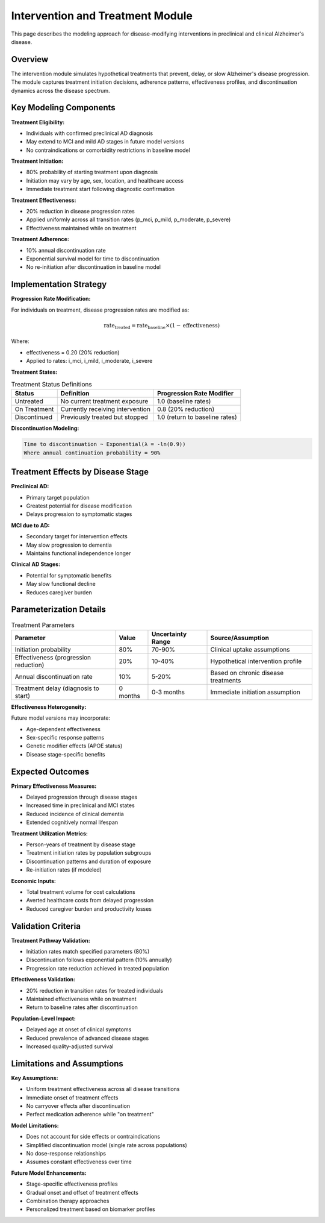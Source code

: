 .. _alzheimers_intervention_treatment:

Intervention and Treatment Module
=================================

This page describes the modeling approach for disease-modifying interventions in preclinical and clinical Alzheimer's disease.

Overview
--------

The intervention module simulates hypothetical treatments that prevent, delay, or slow Alzheimer's disease progression. The module captures treatment initiation decisions, adherence patterns, effectiveness profiles, and discontinuation dynamics across the disease spectrum.

Key Modeling Components
-----------------------

**Treatment Eligibility:**

- Individuals with confirmed preclinical AD diagnosis
- May extend to MCI and mild AD stages in future model versions
- No contraindications or comorbidity restrictions in baseline model

**Treatment Initiation:**

- 80% probability of starting treatment upon diagnosis
- Initiation may vary by age, sex, location, and healthcare access
- Immediate treatment start following diagnostic confirmation

**Treatment Effectiveness:**

- 20% reduction in disease progression rates
- Applied uniformly across all transition rates (p_mci, p_mild, p_moderate, p_severe)
- Effectiveness maintained while on treatment

**Treatment Adherence:**

- 10% annual discontinuation rate
- Exponential survival model for time to discontinuation
- No re-initiation after discontinuation in baseline model

Implementation Strategy
-----------------------

**Progression Rate Modification:**

For individuals on treatment, disease progression rates are modified as:

.. math::

   \text{rate}_{\text{treated}} = \text{rate}_{\text{baseline}} \times (1 - \text{effectiveness})

Where:

- effectiveness = 0.20 (20% reduction)
- Applied to rates: i_mci, i_mild, i_moderate, i_severe

**Treatment States:**

.. list-table:: Treatment Status Definitions
  :header-rows: 1

  * - Status
    - Definition
    - Progression Rate Modifier
  * - Untreated
    - No current treatment exposure
    - 1.0 (baseline rates)
  * - On Treatment
    - Currently receiving intervention
    - 0.8 (20% reduction)
  * - Discontinued
    - Previously treated but stopped
    - 1.0 (return to baseline rates)

**Discontinuation Modeling:**

.. code-block:: none

   Time to discontinuation ~ Exponential(λ = -ln(0.9))
   Where annual continuation probability = 90%

Treatment Effects by Disease Stage
----------------------------------

**Preclinical AD:**

- Primary target population
- Greatest potential for disease modification
- Delays progression to symptomatic stages

**MCI due to AD:**

- Secondary target for intervention effects
- May slow progression to dementia
- Maintains functional independence longer

**Clinical AD Stages:**

- Potential for symptomatic benefits
- May slow functional decline
- Reduces caregiver burden

Parameterization Details
------------------------

.. list-table:: Treatment Parameters
  :header-rows: 1

  * - Parameter
    - Value
    - Uncertainty Range
    - Source/Assumption
  * - Initiation probability
    - 80%
    - 70-90%
    - Clinical uptake assumptions
  * - Effectiveness (progression reduction)
    - 20%
    - 10-40%
    - Hypothetical intervention profile
  * - Annual discontinuation rate
    - 10%
    - 5-20%
    - Based on chronic disease treatments
  * - Treatment delay (diagnosis to start)
    - 0 months
    - 0-3 months
    - Immediate initiation assumption

**Effectiveness Heterogeneity:**

Future model versions may incorporate:

- Age-dependent effectiveness
- Sex-specific response patterns
- Genetic modifier effects (APOE status)
- Disease stage-specific benefits

Expected Outcomes
-----------------

**Primary Effectiveness Measures:**

- Delayed progression through disease stages
- Increased time in preclinical and MCI states
- Reduced incidence of clinical dementia
- Extended cognitively normal lifespan

**Treatment Utilization Metrics:**

- Person-years of treatment by disease stage
- Treatment initiation rates by population subgroups
- Discontinuation patterns and duration of exposure
- Re-initiation rates (if modeled)

**Economic Inputs:**

- Total treatment volume for cost calculations
- Averted healthcare costs from delayed progression
- Reduced caregiver burden and productivity losses

Validation Criteria
-------------------

**Treatment Pathway Validation:**

- Initiation rates match specified parameters (80%)
- Discontinuation follows exponential pattern (10% annually)
- Progression rate reduction achieved in treated population

**Effectiveness Validation:**

- 20% reduction in transition rates for treated individuals
- Maintained effectiveness while on treatment
- Return to baseline rates after discontinuation

**Population-Level Impact:**

- Delayed age at onset of clinical symptoms
- Reduced prevalence of advanced disease stages
- Increased quality-adjusted survival

Limitations and Assumptions
---------------------------

**Key Assumptions:**

- Uniform treatment effectiveness across all disease transitions
- Immediate onset of treatment effects
- No carryover effects after discontinuation
- Perfect medication adherence while "on treatment"

**Model Limitations:**

- Does not account for side effects or contraindications
- Simplified discontinuation model (single rate across populations)
- No dose-response relationships
- Assumes constant effectiveness over time

**Future Model Enhancements:**

- Stage-specific effectiveness profiles
- Gradual onset and offset of treatment effects
- Combination therapy approaches
- Personalized treatment based on biomarker profiles